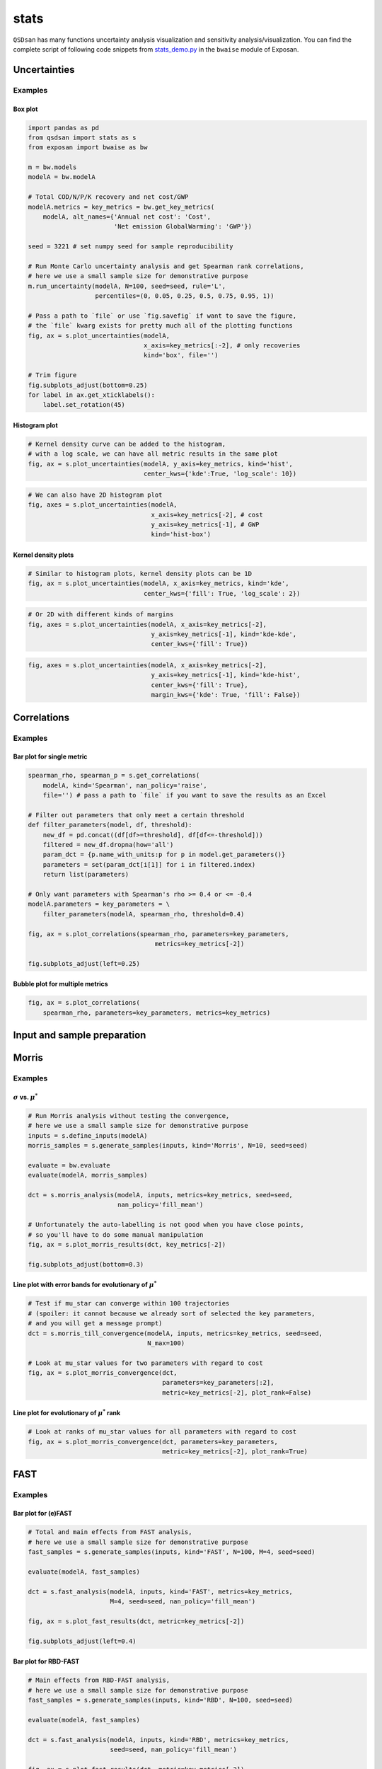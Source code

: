 stats
=====

``QSDsan`` has many functions uncertainty analysis visualization and sensitivity analysis/visualization. You can find the complete script of following code snippets from `stats_demo.py <https://github.com/QSD-Group/EXPOsan/blob/main/exposan/bwaise/stats_demo.py>`_ in the ``bwaise`` module of Exposan.

Uncertainties
-------------
.. automethod:: qsdsan.stats.plot_uncertainties

Examples
^^^^^^^^

Box plot
********
.. code:: python

	import pandas as pd
	from qsdsan import stats as s
	from exposan import bwaise as bw

	m = bw.models
	modelA = bw.modelA
		
	# Total COD/N/P/K recovery and net cost/GWP
	modelA.metrics = key_metrics = bw.get_key_metrics(
	    modelA, alt_names={'Annual net cost': 'Cost',
	                       'Net emission GlobalWarming': 'GWP'})
		
	seed = 3221 # set numpy seed for sample reproducibility
		
	# Run Monte Carlo uncertainty analysis and get Spearman rank correlations,
	# here we use a small sample size for demonstrative purpose
	m.run_uncertainty(modelA, N=100, seed=seed, rule='L',
	                  percentiles=(0, 0.05, 0.25, 0.5, 0.75, 0.95, 1))
		
	# Pass a path to `file` or use `fig.savefig` if want to save the figure,
	# the `file` kwarg exists for pretty much all of the plotting functions
	fig, ax = s.plot_uncertainties(modelA,
	                               x_axis=key_metrics[:-2], # only recoveries
	                               kind='box', file='')
	   
	# Trim figure
	fig.subplots_adjust(bottom=0.25)
	for label in ax.get_xticklabels():
	    label.set_rotation(45)

.. figure:: ../images/stats/plot_uncer_box.png
   :width: 50%


Histogram plot
**************
.. code:: python
	
	# Kernel density curve can be added to the histogram,
	# with a log scale, we can have all metric results in the same plot
	fig, ax = s.plot_uncertainties(modelA, y_axis=key_metrics, kind='hist',
	                               center_kws={'kde':True, 'log_scale': 10})

.. figure:: ../images/stats/plot_uncer_hist.png
   :width: 60%


.. code:: python
	
	# We can also have 2D histogram plot
	fig, axes = s.plot_uncertainties(modelA,
	                                 x_axis=key_metrics[-2], # cost
	                                 y_axis=key_metrics[-1], # GWP
	                                 kind='hist-box')

.. figure:: ../images/stats/plot_uncer_hist-box.png
   :width: 50%


Kernel density plots
********************
.. code:: python
	
	# Similar to histogram plots, kernel density plots can be 1D
	fig, ax = s.plot_uncertainties(modelA, x_axis=key_metrics, kind='kde',
	                               center_kws={'fill': True, 'log_scale': 2})                        

.. figure:: ../images/stats/plot_uncer_kde.png
   :width: 60%


.. code:: python
	
	# Or 2D with different kinds of margins
	fig, axes = s.plot_uncertainties(modelA, x_axis=key_metrics[-2],
	                                 y_axis=key_metrics[-1], kind='kde-kde',
	                                 center_kws={'fill': True})

.. figure:: ../images/stats/plot_uncer_kde-kde.png
   :width: 50%


.. code:: python
	
	fig, axes = s.plot_uncertainties(modelA, x_axis=key_metrics[-2],
	                                 y_axis=key_metrics[-1], kind='kde-hist',
	                                 center_kws={'fill': True},
	                                 margin_kws={'kde': True, 'fill': False})

.. figure:: ../images/stats/plot_uncer_kde-hist.png
   :width: 50%


Correlations
------------
.. automethod:: qsdsan.stats.get_correlations
.. automethod:: qsdsan.stats.plot_correlations


Examples
^^^^^^^^

Bar plot for single metric
**************************
.. code:: python

	spearman_rho, spearman_p = s.get_correlations(
	    modelA, kind='Spearman', nan_policy='raise',
	    file='') # pass a path to `file` if you want to save the results as an Excel

	# Filter out parameters that only meet a certain threshold
	def filter_parameters(model, df, threshold):
	    new_df = pd.concat((df[df>=threshold], df[df<=-threshold]))
	    filtered = new_df.dropna(how='all')
	    param_dct = {p.name_with_units:p for p in model.get_parameters()}
	    parameters = set(param_dct[i[1]] for i in filtered.index)
	    return list(parameters)

	# Only want parameters with Spearman's rho >= 0.4 or <= -0.4
	modelA.parameters = key_parameters = \
	    filter_parameters(modelA, spearman_rho, threshold=0.4)

	fig, ax = s.plot_correlations(spearman_rho, parameters=key_parameters,
		                          metrics=key_metrics[-2])

	fig.subplots_adjust(left=0.25)


.. figure:: ../images/stats/plot_corr_bar.png
   :width: 60%


Bubble plot for multiple metrics
********************************
.. code:: python

	fig, ax = s.plot_correlations(
	    spearman_rho, parameters=key_parameters, metrics=key_metrics)


.. figure:: ../images/stats/plot_corr_bubble.png
   :width: 80%


Input and sample preparation
----------------------------
.. automethod:: qsdsan.stats.define_inputs
.. automethod:: qsdsan.stats.generate_samples


Morris
------
.. automethod:: qsdsan.stats.morris_analysis
.. automethod:: qsdsan.stats.morris_till_convergence
.. automethod:: qsdsan.stats.plot_morris_results
.. automethod:: qsdsan.stats.plot_morris_convergence

Examples
^^^^^^^^

:math:`\sigma` vs. :math:`\mu^*`
********************************
.. code:: python
	
	# Run Morris analysis without testing the convergence,
	# here we use a small sample size for demonstrative purpose
	inputs = s.define_inputs(modelA)
	morris_samples = s.generate_samples(inputs, kind='Morris', N=10, seed=seed)

	evaluate = bw.evaluate
	evaluate(modelA, morris_samples)

	dct = s.morris_analysis(modelA, inputs, metrics=key_metrics, seed=seed,
	                        nan_policy='fill_mean')

	# Unfortunately the auto-labelling is not good when you have close points,
	# so you'll have to do some manual manipulation
	fig, ax = s.plot_morris_results(dct, key_metrics[-2])

	fig.subplots_adjust(bottom=0.3)


.. figure:: ../images/stats/plot_morris.png
   :width: 60%


Line plot with error bands for evolutionary of :math:`\mu^*`
************************************************************
.. code:: python
	
	# Test if mu_star can converge within 100 trajectories
	# (spoiler: it cannot because we already sort of selected the key parameters,
	# and you will get a message prompt)
	dct = s.morris_till_convergence(modelA, inputs, metrics=key_metrics, seed=seed,
	                                N_max=100)

	# Look at mu_star values for two parameters with regard to cost
	fig, ax = s.plot_morris_convergence(dct,
	                                    parameters=key_parameters[:2],
	                                    metric=key_metrics[-2], plot_rank=False)


.. figure:: ../images/stats/plot_morris_conv.png
   :width: 80%


Line plot for evolutionary of :math:`\mu^*` rank
************************************************
.. code:: python
	
	# Look at ranks of mu_star values for all parameters with regard to cost
	fig, ax = s.plot_morris_convergence(dct, parameters=key_parameters,
	                                    metric=key_metrics[-2], plot_rank=True)


.. figure:: ../images/stats/plot_morris_conv_rank.png
   :width: 80%


FAST
----
.. automethod:: qsdsan.stats.fast_analysis
.. automethod:: qsdsan.stats.plot_fast_results

Examples
^^^^^^^^

Bar plot for (e)FAST
********************
.. code:: python
	
	# Total and main effects from FAST analysis,
	# here we use a small sample size for demonstrative purpose
	fast_samples = s.generate_samples(inputs, kind='FAST', N=100, M=4, seed=seed)

	evaluate(modelA, fast_samples)

	dct = s.fast_analysis(modelA, inputs, kind='FAST', metrics=key_metrics,
	                      M=4, seed=seed, nan_policy='fill_mean')

	fig, ax = s.plot_fast_results(dct, metric=key_metrics[-2])

	fig.subplots_adjust(left=0.4)


.. figure:: ../images/stats/plot_fast.png
   :width: 60%


Bar plot for RBD-FAST
*********************
.. code:: python
	
	# Main effects from RBD-FAST analysis,
	# here we use a small sample size for demonstrative purpose
	fast_samples = s.generate_samples(inputs, kind='RBD', N=100, seed=seed)

	evaluate(modelA, fast_samples)

	dct = s.fast_analysis(modelA, inputs, kind='RBD', metrics=key_metrics,
	                      seed=seed, nan_policy='fill_mean')

	fig, ax = s.plot_fast_results(dct, metric=key_metrics[-2])

	fig.subplots_adjust(left=0.4)


.. figure:: ../images/stats/plot_rbd.png
   :width: 60%


Sobol
-----
.. automethod:: qsdsan.stats.sobol_analysis
.. automethod:: qsdsan.stats.plot_sobol_results

Examples
^^^^^^^^

Bar plot for total and main effects
***********************************
.. code:: python
	
	# Run Sobol analysis, here we use a small sample size for demonstrative purpose
	sobol_samples = s.generate_samples(inputs, kind='Sobol', N=10,
	                                   calc_second_order=True)

	evaluate(modelA, sobol_samples)

	dct = s.sobol_analysis(modelA, inputs, metrics=key_metrics, seed=seed,
	                       calc_second_order=True, conf_level=0.95,
	                       nan_policy='fill_mean')

	fig, ax = s.plot_sobol_results(dct, metric=key_metrics[-1], kind='STS1')

	fig.subplots_adjust(left=0.4, top=0.95)


.. figure:: ../images/stats/plot_sobol_sts1.png
   :width: 60%


Heat map for total and second-order effects
*******************************************
.. code:: python
	
	fig, ax = s.plot_sobol_results(dct, metric=key_metrics[-1], kind='STS2',
	                               plot_in_diagonal='ST')

	for label in ax.get_xticklabels():
	    label.set_rotation(45)

	fig.subplots_adjust(left=0.4, bottom=0.4)


.. figure:: ../images/stats/plot_sobol_sts2.png
   :width: 80%


Bar plot and heat map for total, main, and second-order effects
***************************************************************
.. code:: python
	
	fig, ax = s.plot_sobol_results(dct, metric=key_metrics[-1], kind='all')


.. figure:: ../images/stats/plot_sobol_all.png